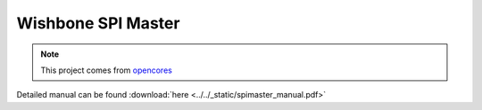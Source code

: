 .. _datasheet_interface_spimaster:

Wishbone SPI Master
-------------------

.. note:: This project comes from `opencores <https://opencores.org/projects/spimaster>`_

.. only:: builder_html

Detailed manual can be found :download:`here <../../_static/spimaster_manual.pdf>`
